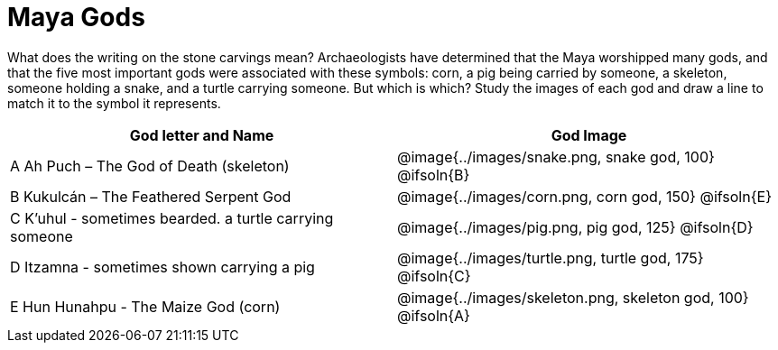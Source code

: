 = Maya Gods

What does the writing on the stone carvings mean? Archaeologists have determined that the Maya worshipped many gods, and that the five most important gods were associated with these symbols: corn, a pig being carried by someone, a skeleton, someone holding a snake, and a turtle carrying someone. But which is which? Study the images of each god and draw a line to match it to the symbol it represents.

[cols="10a, 10a", options="header"]
|===

| God letter and Name
| God Image

| A Ah Puch – The God of Death (skeleton)
| @image{../images/snake.png, snake god, 100}
@ifsoln{B}

| B Kukulcán – The Feathered Serpent God
| @image{../images/corn.png, corn god, 150}
@ifsoln{E}

| C K'uhul - sometimes bearded. a turtle carrying someone
| @image{../images/pig.png, pig god, 125}
@ifsoln{D}

| D Itzamna - sometimes shown carrying a pig
| @image{../images/turtle.png, turtle god, 175}
@ifsoln{C}

| E Hun Hunahpu - The Maize God (corn)
| @image{../images/skeleton.png, skeleton god, 100}
@ifsoln{A}

|===


